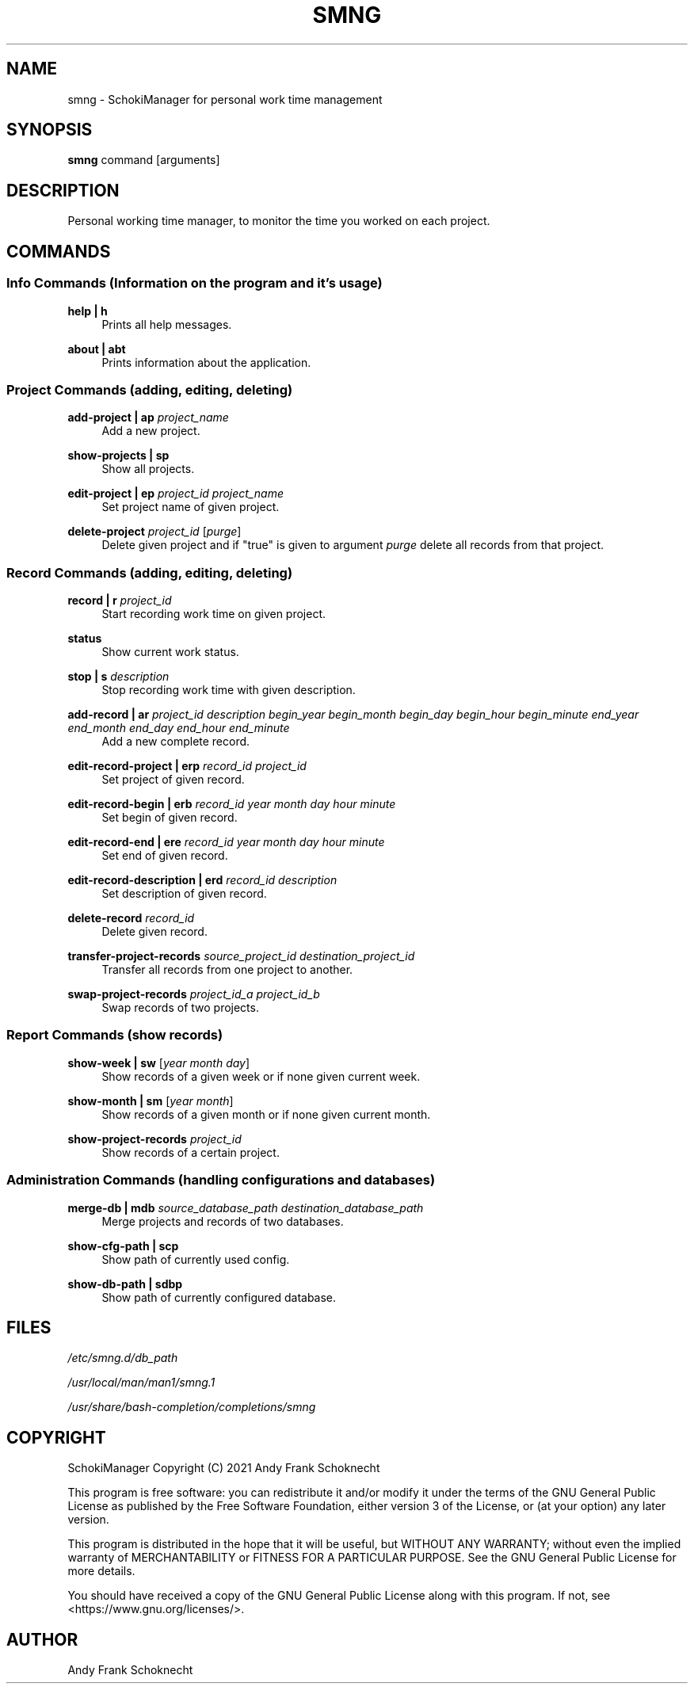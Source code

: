 .TH "SMNG" "1" "04 August 2022" "smng 2.2.0" ""
.hy

.SH NAME
.PP
smng - SchokiManager for personal work time management

.SH SYNOPSIS
.PP
\f[B]smng\f[R] command [arguments]

.SH DESCRIPTION
.PP
Personal working time manager, to monitor the time you worked on each
project.

.SH COMMANDS

.SS Info Commands (Information on the program and it's usage)

.PP
\f[B]help | h\f[R]
.RS 4
Prints all help messages.
.RE

.PP
\f[B]about | abt\f[R]
.RS 4
Prints information about the application.
.RE

.SS Project Commands (adding, editing, deleting)

.PP
\f[B]add-project | ap\f[R] \f[I]project_name\f[R]
.RS 4
Add a new project.
.RE

.PP
\f[B]show-projects | sp\f[R]
.RS 4
Show all projects.
.RE

.PP
\f[B]edit-project | ep\f[R] \f[I]project_id\f[R] \f[I]project_name\f[R]
.RS 4
Set project name of given project.
.RE

.PP
\f[B]delete-project\f[R] \f[I]project_id\f[R] [\f[I]purge\f[R]]
.RS 4
Delete given project and if "true" is given to argument \f[I]purge\f[R] delete all records from that project.
.RE

.SS Record Commands (adding, editing, deleting)

.PP
\f[B]record | r\f[R] \f[I]project_id\f[R]
.RS 4
Start recording work time on given project.
.RE

.PP
\f[B]status\f[R]
.RS 4
Show current work status.
.RE

.PP
\f[B]stop | s\f[R] \f[I]description\f[R]
.RS 4
Stop recording work time with given description.
.RE

.PP
\f[B]add-record | ar\f[R] \f[I]project_id\f[R] \f[I]description\f[R] \f[I]begin_year\f[R] \f[I]begin_month\f[R] \f[I]begin_day\f[R] \f[I]begin_hour\f[R] \f[I]begin_minute\f[R] \f[I]end_year\f[R] \f[I]end_month\f[R] \f[I]end_day\f[R] \f[I]end_hour\f[R] \f[I]end_minute\f[R]
.RS 4
Add a new complete record.
.RE

.PP
\f[B]edit-record-project | erp\f[R] \f[I]record_id\f[R] \f[I]project_id\f[R]
.RS 4
Set project of given record.
.RE

.PP
\f[B]edit-record-begin | erb\f[R] \f[I]record_id\f[R] \f[I]year\f[R] \f[I]month\f[R] \f[I]day\f[R] \f[I]hour\f[R] \f[I]minute\f[R]
.RS 4
Set begin of given record.
.RE

.PP
\f[B]edit-record-end | ere\f[R] \f[I]record_id\f[R] \f[I]year\f[R] \f[I]month\f[R] \f[I]day\f[R] \f[I]hour\f[R] \f[I]minute\f[R]
.RS 4
Set end of given record.
.RE

.PP
\f[B]edit-record-description | erd\f[R] \f[I]record_id\f[R] \f[I]description\f[R]
.RS 4
Set description of given record.
.RE

.PP
\f[B]delete-record\f[R] \f[I]record_id\f[R]
.RS 4
Delete given record.
.RE

.PP
\f[B]transfer-project-records\f[R] \f[I]source_project_id\f[R] \f[I]destination_project_id\f[R]
.RS 4
Transfer all records from one project to another.
.RE

.PP
\f[B]swap-project-records\f[R] \f[I]project_id_a\f[R] \f[I]project_id_b\f[R]
.RS 4
Swap records of two projects.
.RE

.SS Report Commands (show records)

.PP
\f[B]show-week | sw\f[R] [\f[I]year\f[R] \f[I]month\f[R] \f[I]day\f[R]]
.RS 4
Show records of a given week or if none given current week.
.RE

.PP
\f[B]show-month | sm\f[R] [\f[I]year\f[R] \f[I]month\f[R]]
.RS 4
Show records of a given month or if none given current month.
.RE

.PP
\f[B]show-project-records\f[R] \f[I]project_id\f[R]
.RS 4
Show records of a certain project.
.RE

.SS Administration Commands (handling configurations and databases)

.PP
\f[B]merge-db | mdb\[R] \f[I]source_database_path\f[R] \f[I]destination_database_path\f[R]
.RS 4
Merge projects and records of two databases.
.RE

.PP
\f[B]show-cfg-path | scp\f[R]
.RS 4
Show path of currently used config.
.RE

.PP
\f[B]show-db-path | sdbp\f[R]
.RS 4
Show path of currently configured database.
.RE

.SH FILES
.PP
.I
/etc/smng.d/db_path
.PP
.I
/usr/local/man/man1/smng.1
.PP
.I
/usr/share/bash-completion/completions/smng

.SH COPYRIGHT
.PP
SchokiManager Copyright (C) 2021 Andy Frank Schoknecht
.PP
This program is free software: you can redistribute it and/or modify it
under the terms of the GNU General Public License as published by the
Free Software Foundation, either version 3 of the License, or (at your
option) any later version.
.PP
This program is distributed in the hope that it will be useful, but
WITHOUT ANY WARRANTY; without even the implied warranty of
MERCHANTABILITY or FITNESS FOR A PARTICULAR PURPOSE.
See the GNU General Public License for more details.
.PP
You should have received a copy of the GNU General Public License along
with this program.
If not, see <https://www.gnu.org/licenses/>.

.SH AUTHOR
Andy Frank Schoknecht
